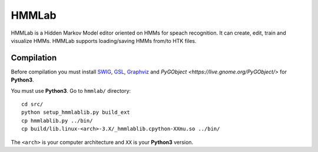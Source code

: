 HMMLab
======

HMMLab is a Hidden Markov Model editor oriented on HMMs for speach recognition. It can create, edit, train and visualize HMMs. HMMLab supports loading/saving HMMs from/to HTK files.

Compilation
```````````

Before compilation you must install `SWIG <http://swig.org/>`_, `GSL <http://www.gnu.org/software/gsl/>`_, `Graphviz <http://www.graphviz.org/>`_ and `PyGObject <https://live.gnome.org/PyGObject/>` for **Python3**.

You must use **Python3**.
Go to ``hmmlab/`` directory::
  cd src/
  python setup_hmmlablib.py build_ext
  cp hmmlablib.py ../bin/
  cp build/lib.linux-<arch>-3.X/_hmmlablib.cpython-XXmu.so ../bin/

The ``<arch>`` is your computer architecture and ``XX`` is your **Python3** version.
